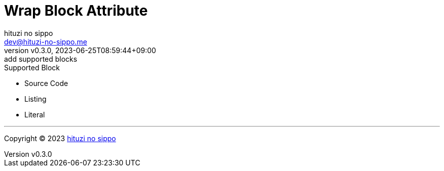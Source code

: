 = Wrap Block Attribute
:author: hituzi no sippo
:email: dev@hituzi-no-sippo.me
:revnumber: v0.3.0
:revdate: 2023-06-25T08:59:44+09:00
:revremark: add supported blocks
:copyright: Copyright (C) 2023 {author}

// tag::body[]

// tag::main[]

.Supported Block
* Source Code
* Listing
* Literal

// end::main[]

// end::body[]

'''

:author_link: link:https://github.com/hituzi-no-sippo[{author}^]
Copyright (C) 2023 {author_link}
